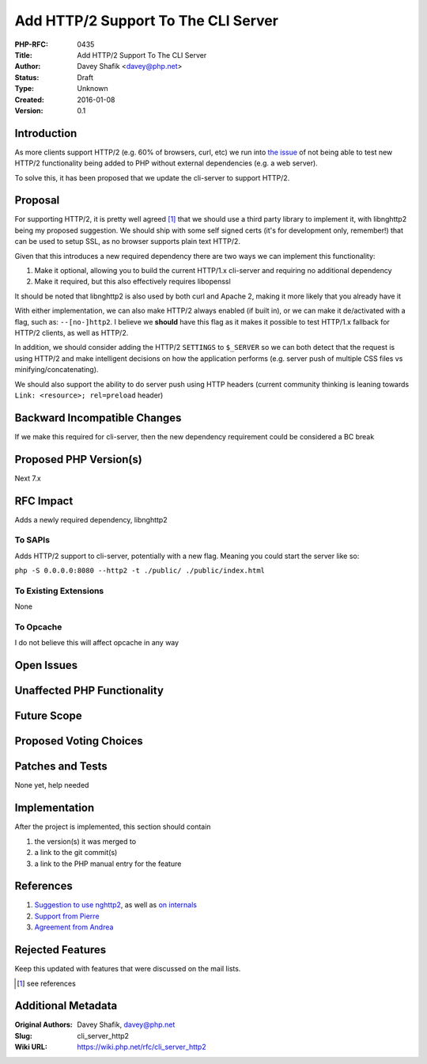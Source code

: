 Add HTTP/2 Support To The CLI Server
====================================

:PHP-RFC: 0435
:Title: Add HTTP/2 Support To The CLI Server
:Author: Davey Shafik <davey@php.net>
:Status: Draft
:Type: Unknown
:Created: 2016-01-08
:Version: 0.1

Introduction
------------

As more clients support HTTP/2 (e.g. 60% of browsers, curl, etc) we run
into `the
issue <https://github.com/php/php-src/pull/1692#issuecomment-166939909>`__
of not being able to test new HTTP/2 functionality being added to PHP
without external dependencies (e.g. a web server).

To solve this, it has been proposed that we update the cli-server to
support HTTP/2.

Proposal
--------

For supporting HTTP/2, it is pretty well agreed  [1]_ that we should use
a third party library to implement it, with libnghttp2 being my proposed
suggestion. We should ship with some self signed certs (it's for
development only, remember!) that can be used to setup SSL, as no
browser supports plain text HTTP/2.

Given that this introduces a new required dependency there are two ways
we can implement this functionality:

#. Make it optional, allowing you to build the current HTTP/1.x
   cli-server and requiring no additional dependency
#. Make it required, but this also effectively requires libopenssl

It should be noted that libnghttp2 is also used by both curl and Apache
2, making it more likely that you already have it

With either implementation, we can also make HTTP/2 always enabled (if
built in), or we can make it de/activated with a flag, such as:
``--[no-]http2``. I believe we **should** have this flag as it makes it
possible to test HTTP/1.x fallback for HTTP/2 clients, as well as
HTTP/2.

In addition, we should consider adding the HTTP/2 ``SETTINGS`` to
``$_SERVER`` so we can both detect that the request is using HTTP/2 and
make intelligent decisions on how the application performs (e.g. server
push of multiple CSS files vs minifying/concatenating).

We should also support the ability to do server push using HTTP headers
(current community thinking is leaning towards
``Link: <resource>; rel=preload`` header)

Backward Incompatible Changes
-----------------------------

If we make this required for cli-server, then the new dependency
requirement could be considered a BC break

Proposed PHP Version(s)
-----------------------

Next 7.x

RFC Impact
----------

Adds a newly required dependency, libnghttp2

To SAPIs
~~~~~~~~

Adds HTTP/2 support to cli-server, potentially with a new flag. Meaning
you could start the server like so:

``php -S 0.0.0.0:8080 --http2 -t ./public/ ./public/index.html``

To Existing Extensions
~~~~~~~~~~~~~~~~~~~~~~

None

To Opcache
~~~~~~~~~~

I do not believe this will affect opcache in any way

Open Issues
-----------

Unaffected PHP Functionality
----------------------------

Future Scope
------------

Proposed Voting Choices
-----------------------

Patches and Tests
-----------------

None yet, help needed

Implementation
--------------

After the project is implemented, this section should contain

#. the version(s) it was merged to
#. a link to the git commit(s)
#. a link to the PHP manual entry for the feature

References
----------

#. `Suggestion to use
   nghttp2 <https://github.com/php/php-src/pull/1692#issuecomment-166997916>`__,
   as well as `on internals <http://news.php.net/php.internals/89932>`__
#. `Support from Pierre <http://news.php.net/php.internals/90016>`__
#. `Agreement from Andrea <http://news.php.net/php.internals/90038>`__

Rejected Features
-----------------

Keep this updated with features that were discussed on the mail lists.

.. [1]
   see references

Additional Metadata
-------------------

:Original Authors: Davey Shafik, davey@php.net
:Slug: cli_server_http2
:Wiki URL: https://wiki.php.net/rfc/cli_server_http2
